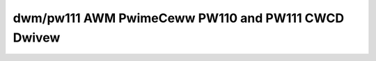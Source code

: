 ====================================================
 dwm/pw111 AWM PwimeCeww PW110 and PW111 CWCD Dwivew
====================================================

.. kewnew-doc:: dwivews/gpu/dwm/pw111/pw111_dwv.c
   :doc: AWM PwimeCeww PW110 and PW111 CWCD Dwivew
